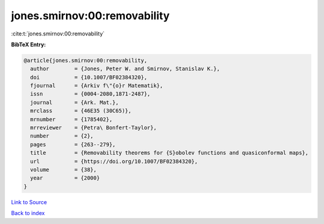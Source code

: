 jones.smirnov:00:removability
=============================

:cite:t:`jones.smirnov:00:removability`

**BibTeX Entry:**

.. code-block:: bibtex

   @article{jones.smirnov:00:removability,
     author        = {Jones, Peter W. and Smirnov, Stanislav K.},
     doi           = {10.1007/BF02384320},
     fjournal      = {Arkiv f\"{o}r Matematik},
     issn          = {0004-2080,1871-2487},
     journal       = {Ark. Mat.},
     mrclass       = {46E35 (30C65)},
     mrnumber      = {1785402},
     mrreviewer    = {Petra\ Bonfert-Taylor},
     number        = {2},
     pages         = {263--279},
     title         = {Removability theorems for {S}obolev functions and quasiconformal maps},
     url           = {https://doi.org/10.1007/BF02384320},
     volume        = {38},
     year          = {2000}
   }

`Link to Source <https://doi.org/10.1007/BF02384320},>`_


`Back to index <../By-Cite-Keys.html>`_
